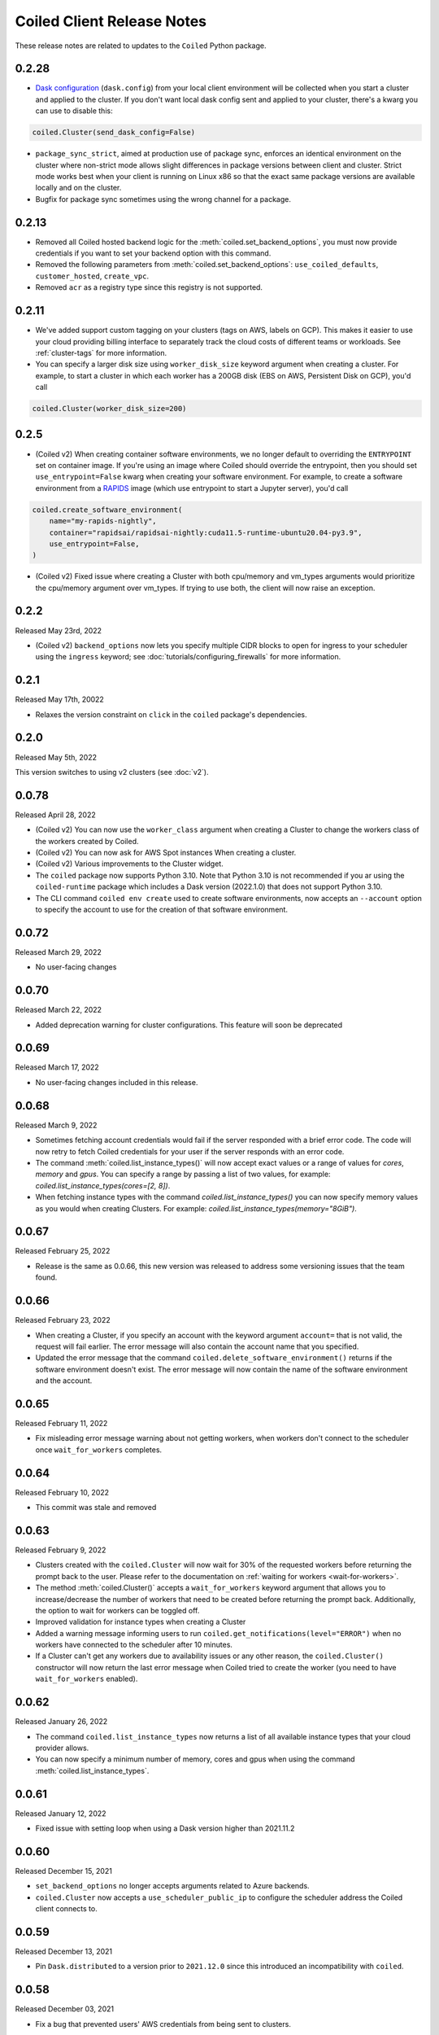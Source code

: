 .. changelog:

===========================
Coiled Client Release Notes
===========================

These release notes are related to updates to the ``Coiled`` Python package.

0.2.28
======

- `Dask configuration <https://docs.dask.org/en/stable/configuration.html>`_ (``dask.config``) from your local client environment will be collected when you start a cluster and applied to the cluster.
  If you don't want local dask config sent and applied to your cluster, there's a kwarg you can use to disable this:

.. code-block:: python

  coiled.Cluster(send_dask_config=False)

- ``package_sync_strict``, aimed at production use of package sync, enforces an identical environment on the cluster
  where non-strict mode allows slight differences in package versions between client and cluster. Strict mode
  works best when your client is running on Linux x86 so that the exact same package versions are available locally
  and on the cluster.
- Bugfix for package sync sometimes using the wrong channel for a package.

0.2.13
======

- Removed all Coiled hosted backend logic for the :meth:`coiled.set_backend_options`, you must now provide
  credentials if you want to set your backend option with this command.
- Removed the following parameters from :meth:`coiled.set_backend_options`: ``use_coiled_defaults``, 
  ``customer_hosted``, ``create_vpc``. 
- Removed ``acr`` as a registry type since this registry is not supported.

0.2.11
======

- We've added support custom tagging on your clusters (tags on AWS, labels on GCP). This makes it easier to use your
  cloud providing billing interface to separately track the cloud costs of different teams or workloads.
  See :ref:`cluster-tags` for more information.

- You can specify a larger disk size using ``worker_disk_size`` keyword argument when creating a cluster.
  For example, to start a cluster in which each worker has a 200GB disk (EBS on AWS, Persistent Disk on GCP), you'd call

.. code-block:: python

  coiled.Cluster(worker_disk_size=200)

0.2.5
=====

- (Coiled v2) When creating container software environments, we no longer default to overriding the
  ``ENTRYPOINT`` set on container image. If you're using an image where Coiled should override the
  entrypoint, then you should set ``use_entrypoint=False`` kwarg when creating your software environment.
  For example, to create a software environment from a `RAPIDS <https://rapids.ai>`_ image
  (which use entrypoint to start a Jupyter server), you'd call

.. code-block:: python

  coiled.create_software_environment(
      name="my-rapids-nightly",
      container="rapidsai/rapidsai-nightly:cuda11.5-runtime-ubuntu20.04-py3.9",
      use_entrypoint=False,
  )

- (Coiled v2) Fixed issue where creating a Cluster with both cpu/memory and vm_types arguments would
  prioritize the cpu/memory argument over vm_types. If trying to use both, the client will now raise 
  an exception.

0.2.2
======
Released May 23rd, 2022

- (Coiled v2) ``backend_options`` now lets you specify multiple CIDR blocks to open for ingress
  to your scheduler using the ``ingress`` keyword; see :doc:`tutorials/configuring_firewalls`
  for more information.

0.2.1
======
Released May 17th, 20022

- Relaxes the version constraint on ``click`` in the ``coiled`` package's dependencies.

0.2.0
======
Released May 5th, 2022

This version switches to using v2 clusters (see :doc:`v2`).

0.0.78
======
Released April 28, 2022

- (Coiled v2) You can now use the ``worker_class`` argument when creating a Cluster to change the workers
  class of the workers created by Coiled.
- (Coiled v2) You can now ask for AWS Spot instances When creating a cluster.
- (Coiled v2) Various improvements to the Cluster widget.
- The ``coiled`` package now supports Python 3.10. Note that Python 3.10 is not recommended if you ar
  using the ``coiled-runtime`` package which includes a Dask version (2022.1.0) that does not support
  Python 3.10.
- The CLI command ``coiled env create`` used to create software environments,
  now accepts an ``--account`` option to specify the account to use for the
  creation of that software environment.

0.0.72
=======

Released March 29, 2022

- No user-facing changes

0.0.70
=======

Released March 22, 2022

- Added deprecation warning for cluster configurations. This feature will soon be deprecated

0.0.69
=======

Released March 17, 2022

- No user-facing changes included in this release.


0.0.68
======

Released March 9, 2022

- Sometimes fetching account credentials would fail if the server responded with a brief error code.
  The code will now retry to fetch Coiled credentials for your user if the server responds with an error code.
- The command :meth:`coiled.list_instance_types()` will now accept exact values or a range of values for `cores`,
  `memory` and `gpus`. You can specify a range by passing a list of two values, for example: 
  `coiled.list_instance_types(cores=[2, 8])`.
- When fetching instance types with the command `coiled.list_instance_types()` you can now specify memory values as
  you would when creating Clusters. For example: `coiled.list_instance_types(memory="8GiB")`.

0.0.67
======

Released February 25, 2022

- Release is the same as 0.0.66, this new version was released to address some versioning issues
  that the team found.

0.0.66
======

Released February 23, 2022

- When creating a Cluster, if you specify an account with the keyword argument ``account=`` that is
  not valid, the request will fail earlier. The error message will also contain the account name that
  you specified.
- Updated the error message that the command ``coiled.delete_software_environment()`` returns if the
  software environment doesn't exist. The error message will now contain the name of the software
  environment and the account.

0.0.65
======

Released February 11, 2022

- Fix misleading error message warning about not getting workers, when workers don't connect
  to the scheduler once ``wait_for_workers`` completes.

0.0.64
======

Released February 10, 2022

- This commit was stale and removed

0.0.63
======

Released February 9, 2022

- Clusters created with the ``coiled.Cluster`` will now wait for 30% of the requested workers
  before returning the prompt back to the user. Please refer to the documentation on
  :ref:`waiting for workers <wait-for-workers>`.
- The method :meth:`coiled.Cluster()` accepts a ``wait_for_workers`` keyword argument that allows
  you to increase/decrease the number of workers that need to be created before returning the
  prompt back. Additionally, the option to wait for workers can be toggled off.
- Improved validation for instance types when creating a Cluster
- Added a warning message informing users to run ``coiled.get_notifications(level="ERROR")``
  when no workers have connected to the scheduler after 10 minutes.
- If a Cluster can't get any workers due to availability issues or any other reason, the
  ``coiled.Cluster()`` constructor will now return the last error message when Coiled tried to
  create the worker (you need to have ``wait_for_workers`` enabled).

0.0.62
======

Released January 26, 2022

- The command ``coiled.list_instance_types`` now returns a list of all available instance
  types that your cloud provider allows.
- You can now specify a minimum number of memory, cores and gpus when using the command
  :meth:`coiled.list_instance_types`.

0.0.61
======

Released January 12, 2022

- Fixed issue with setting loop when using a Dask version higher than 2021.11.2

0.0.60
======

Released December 15, 2021

- ``set_backend_options`` no longer accepts arguments related to Azure backends.
- ``coiled.Cluster`` now accepts a ``use_scheduler_public_ip`` to configure the scheduler address the Coiled client connects to.

0.0.59
======

Released December 13, 2021

- Pin ``Dask.distributed`` to a version prior to ``2021.12.0`` since this introduced an incompatibility with ``coiled``.

0.0.58
======

Released December 03, 2021

- Fix a bug that prevented users' AWS credentials from being sent to clusters.

0.0.57
======

Released December 01, 2021

- Add support for managing long lived API access tokens via the Coiled client.
- Coiled client is tested and supported for Python version 3.7, 3.8 and 3.9.
  Coiled client raises an exception if you attempt to install in an environment with
  python versions below 3.7 or version 3.10
- Removed functionality associated with Coiled Notebooks and Coiled Jobs since they
  have been deprecated.

0.0.56
======

Released November 22, 2021

- Users can specify during cluster creation whether to use the public address or
  the private address of the scheduler to connect to the cluster.
- Python client will raise an ``AccountFormatError`` if the account is not a combination
  of lowercase letters, numbers or hyphens.


0.0.55
======

Released November 11, 2021

- Fixed issue that when using the command ``coiled login --token`` in the terminal, would
  show an error message saying that you have run out of credits.
- Updated connection timeout, which should mitigate the timeout error that sometimes was ocurring
  when launching clusters.
- You can now customize the firewall/security group that Coiled uses by adding a ``firewall`` dictionary
  and pass it to the ``backend_options`` keyword argument for the ``coiled.Cluster`` constructor.


0.0.54
======

Released October 17, 2021

- You can now specify a list of instance types with the 
  ``scheduler_vm_types``/``worker_vm_types`` when creating a cluster
  using the ``coiled.Cluster()`` constructor.
- You can now select a GPU type by using the keyword argument ``gpu_type`` from
  the ``coiled.Cluster()`` constructor.
- Added a new command ``coiled.list_instance_types()`` to the Coiled Client which
  returns a list of allowed instance types that you can use while creating your
  Cluster.
- Added a new command ``coiled.list_gpu_types()`` to the Coiled Client which returns
  a list of allowed GPU types that you can use while creating your cluster.
- You can now specify ``enable_public_http``, ``enable_public_ssh`` and ``disable_public_ingress``
  when using the :meth:`coiled.set_backend_options` to have more control on the security group
  that Coiled created with AWS.
- You can now use the Clusters private IP address when interacting with your cluster by
  using ``backend_options={"disable_public_ingress": True}`` when creating a cluster with
  the ``coiled.Cluster()`` constructor or when setting your backend with the command
  :meth:`coiled.set_backend_options`.
- You can now remove port 22 from the AWS security group that Coiled creates in your
  account by setting the ``enable_public_ssh`` flag to False used with either the
  ``backend_options`` or when setting your backend with the command
  :meth:`coiled.set_backend_options`.

  

0.0.53
======

Released October 13, 2021


- Environment variables sent to the Cluster with the ``environ=`` keyword argument
  are now converted to strings.
- Added a depagination method so our list commands (for example 
  ``coiled.list_cluster_configurations()``) will now return all of the items instead
  of only the last 50.


0.0.52
======

Released September 16, 2021

- ``coiled.set_backend_options()`` no longer supports the deprecated ECS backend.


0.0.51
======

Released September 1, 2021

- Coiled clusters now support adaptive scaling. To enable it, create
  a cluster, then run ``cluster.adapt(maximum=max_number_of_workers)``.
- Removed an unused ``region`` parameter from ``coiled.Cluster()``.
  Cloud provider regions can be set using ``backend_options=``.
- ``coiled.create_notebook()`` now takes an optional ``account=`` parameter
  like the rest of the API. If there is a conflict between the account
  specified via the name and the account specified via tha ``account`` parameterm
  an error is raised.


0.0.50
======

Released August 24, 2021

- Another ``aiobotocore``-related fix.


0.0.49
======

Released August 20, 2021

- Hotfix to support ``aiobotocore==1.4.0``.


0.0.48
======

Released August 17, 2021

- Hotfix to relax the dependency on ``typing_extensions`` in order to conflict less
  with third-party packages.


0.0.47
======

Released August 13, 2021

- ``coiled.set_backend_options()`` has changed several parameter names, and it is now
  possible to specify a gcp zone. A VPC will now be created if credentials are provided.
- ``'vm_aws'`` is now the default backend for ``coiled.set_backend_options()`` in
  preparation for the deprecation of the ``'ecs'`` backend.


0.0.46
======

Released August 2, 2021.

- Hotfix to better-specify typing-extensions dependency.


0.0.45
======

Released July 28, 2021.

- ``coiled.set_backend_options()`` now supports specifying a Google Artifact Registry
  for storing software environments.
- Cluter protocols (currently either ``tls`` or ``wss``) can now be configured using
  the dask configuration system under ``coiled.protocol``.
- Cluster scheduler and worker options can now be configured using the dask configuration
  system under ``coiled.scheduler-options`` and ``coiled.worker-options``.


0.0.44
======

Released July 15, 2021.

- Users with customer-hosted accounts on Google Cloud Platform can now provide a region
  (``gcp_region_name``) to ``coiled.set_backend_options()``.
- Users can now specify a ``protocol`` when creating a Coiled cluster. By default,
  clusters communicate over TLS (``"tls"``), but in some restricted environments it
  can be useful to direct traffic through the Coiled web application over websockets
  (``"wss"``).
- The command line interface for creating a software environment (``conda env create``)
  now accepts an optional ``--conda-env-name`` parameter to specify the name of the
  conda environment into which packages will be installed (defaults to ``coiled``).

0.0.43
======

Released June 29, 2021.

- Hotfix to remove aiostream dependency


0.0.42
======

Released June 29, 2021.

- ``coiled.set_backend_options()`` now supports configuring your Coiled account to
  run in your own Google Cloud Plaform account.


0.0.41
======

Released June 9, 2021.

- New function ``coiled.set_backend_options()`` which allows users to set the options
  for an account (e.g., cloud provider, region, docker registry) from the Python
  client. Previously this was only available using the Coiled web application.
- Fixed a bug in ``coiled.performance_report()`` that was preventing performance data
  from being captured.
- Fixed an issue where an error building software environments could result in hanging
  client sessions.
- ``coiled.Cluster()``, ``coiled.start_job()``, ``coiled.create_software_environment()``,
  and ``coiled.create_notebook()`` can now take an optional ``environ`` dictionary as
  an argument, allowing users to pass in environment variables to clusters, jobs,
  software environments, and notebooks.  These environment variables are not encrypted,
  and so should not be used to store credentials or other sensitive information.
- ``coiled.list_core_usage()`` now shows additional information about how many credits
  your account has used for the current program period.
- ``coiled.Cluster()`` no longer raises a warning if no AWS credentials can be found,
  since a given cluster may not want or need to use them.


0.0.40
======

Released May 18, 2021.

- New functions ``coiled.performance_report()`` and ``coiled.list_performance_reports()``.
  ``coiled.performance_report()`` is a context manager which captures cluster computation
  as a dask performance report, uploads it to Coiled, and hosts it online for later viewing.
- New function ``coiled.get_notifications()`` returns notifications from resource
  creation steps in your chosen cloud provider. This can be useful in debugging when
  resources do not launch as intended.
- ``coiled.create_software_environment()`` now has an optional argument ``force_rebuild``,
  defaulting to ``False``, which forces a rebuild of the software environment, even
  if one matching the given specification already exists. There is a new corresponding
  flag ``--force-rebuild`` in the ``coiled env create`` command line command. 
- New functions ``coiled.cluster_logs()`` and ``coiled.job_logs()`` return logs from
  Coiled clusters and Coiled jobs, respectively. ``Cloud.logs()`` has been renamed to
  ``Cloud.cluster_logs()`` to better distinguish it from ``Cloud.job_logs()``.
- New function ``coiled.get_software_info()`` returns detailed information about a
  Coiled software environment specification.
- ``coiled.info()`` has been renamed to ``coiled.diagnostics()``, and now always returns
  JSON-formatted diagnostic information.
- New function ``coiled.list_user_information()`` provides information about the
  currently logged-in user.
- New function ``cloud.health_check()`` checks the user's connection with the Coiled
  Cloud application.
- ``coiled login --server <url-for-your-coiled-deployment>`` now works if there is a
  trailing slash in the URL.
- ``coiled login --account <team_slug>`` sets the user's specified account as a config value.
- Previously, some ``coiled`` functions accepted ``account`` as an optional parameter,
  and others did not. Now the entire API consistently allows users to specify
  their account with an ``account=`` keyword argument. The priority order for
  choosing an account to make API requests is:

  #. Accounts specified via a resource name (where applicable), e.g. ``name = <account-name>/<software-environment-name>``
  #. Accounts specified via the ``account=`` keyword argument
  #. Accounts specified in your Coiled configuration file (i.e. ``~/.config/dask/coiled.yaml``)
  #. The default account associated with your username (as determined by the token you use to log in)

- Most of the resource creation functions in the ``coiled`` API (e.g.,
  ``coiled.Cluster()`` or ``coiled.create_software_environment()``) can take a lot of
  optional arguments. The order of these arguments in their function invocations
  is not important, and so they have been turned into keyword-only arguments.


0.0.39
======

Released on May 3, 2021.

- Following dask/distributed, we have dropped support for Python 3.6
- The arguments for ``coiled.Cluster()`` are now keyword-only.
- ``coiled`` is now more fully type annotated, allowing for better type checking
  and editor integration.
- ``coiled.Cloud.logs()`` now has ``account`` as an optional second parameter instead of
  a required first parameter to be more consistent with the rest of the API.
- Fixed a bug where updating the software environment in a cluster configuration
  did not work.
- Add a ``--private`` flag to the command line interface for ``coiled env create``.
- Fixed a bug where the ``rich`` console output from ``coiled`` did not work well with
  the Spyder editor.
- Fixed a bug where the ``coiled.Cloud.close()`` did not properly clean up threads.


0.0.38
======

Released on March 25, 2021.

- Improve connection error when creating a ``coiled.Cluster`` where the local
  and remote versions of ``distributed`` use different protocol versions
- Return the name of newly started jobs for use in other API calls


0.0.37
======

Released on March 2, 2021.

- Add core usage count interface
- Make startup error more generic and hopefully less confusing
- Filter clusters by descending order in ``coiled.list_clusters()``
- Add messages to commands and status bar to cluster creation
- Don't use coiled default if software environment doesn't exist
- Handle case when trying to create a cluster with a non-existent software environment
- Set minimum ``click`` version
- Several documentation updates


0.0.36
======

Released on February 5, 2021.

- Add backend options docs
- Fix CLI command install for python < 3.8
- Add color to coiled login output
- Fix bug with ``coiled.Cluster(account=...)``
- De-couple container registry from backends options


0.0.35
======

Released on January 29, 2021.

- Flatten json object if error doesn't have ``"message"``
- Enable all Django middleware to run ``async``
- Remove redundant test with flaky input mocking
- Use util ``handle_api_exception`` to handle exceptions


0.0.34
======

Released on January 26, 2021.

- Update AWS IAM docs
- Add ``--retry``/``--no-retry`` option to ``coiled login``
- Update default conda env to ``coiled`` instead of ``base``
- Add ``worker_memory < "16 GiB"`` to GPU example
- Fix small issues in docs and add note for users in teams
- Do not add python via conda if ``container`` in software spec
- Use new ``Status`` ``enum`` in ``distributed``


0.0.33
======

Released on January 15, 2021.

- Update ``post_build`` to run as POSIX shell
- Fix errors due to software environment / account name capitalization mismatches
- Automatically use local Python version when creating a ``pip``-only software environment
- Improved support for custom Docker registries
- Several documentation updates


0.0.32
======

Released on December 22, 2020.

- Add ``boto3`` dependency


0.0.31
======

Released on December 22, 2020.

- Add ``coiled.backend-options`` config value
- Allow selecting which AWS credentials are used
- Don't initialize with ``account`` when listing cluster configurations
- Add support for using custom Docker registries
- Add ``coiled.cluster_cost_estimate``
- Several documentation updates


0.0.30
======

Released on November 30, 2020.

- Update API to support generalized backend options
- Enable ``coiled.inspect`` and ``coiled.install`` inside Jupyter


0.0.29
======

Released on November 24, 2020.

- Add informative error message when AWS GPU capacity is low
- Fix bug in software environment creation which caused conda packages to be uninstalled
- Add notebook creation functionality and documentation
- Generalize backend options
- Add support for AWS Fargate spot instances


0.0.28
======

Released on November 9, 2020.

- Expose ``private`` field in list/create/update
- More docs for running in users' AWS accounts
- Add Dask-SQL example
- Use examples account instead of coiled-examples
- Add list of permissions for users AWS accounts
- Add example to software environment usage section
- Update ``conda_env_name`` description
- Set default TOC level for sphinx theme


0.0.27
======

Released on October 9, 2020.

- Fix AWS credentials error when running in Coiled notebooks


0.0.26
======

Released on October 8, 2020.

- Handle AWS STS session credentials
- Fix coiled depending on older aiobotocore
- Only use proxied dashboard address in Jobs
- Improve invalid fargate resources error message
- Mention team accounts
- Support AWS credentials to launch resources on other AWS accounts
- Update FAQ with a note on notebooks and Azure support
- Add GPU docs
- Add jupyterlab example
- Add community page
- Add tabbed code snippets to doc landing page
- Ensure job configuration description and software envs are updated


0.0.25
======

Released on September 22, 2020.

- Handle redirecting from ``beta.coiled.io`` to ``cloud.coiled.io``
- Add Prefect example
- Update dashboards to go through our proxy
- Add descriptions to notebooks
- Update cluster documentation
- Add Optuna example


0.0.24
======

Released on September 16, 2020.

- Support overriding cluster configuration settings in ``coiled.Cluster``
- Don't require region on cluster creation
- Add links to OSS licenses
- Add ability to upload files
- Add access token for private repos


0.0.23
======

Released on September 4, 2020.

- Fixed bug where specifying ``name`` in a conda spec would cause clusters to not be launched
- Open external links in a separate browser tab in the docs
- Explicitly set the number of worker threads to the number of CPUs requested if not otherwise specified
- Improvements to Coiled login behavior
- Update to using ``coiled/default`` as our default base image for software environments
- Several documentation updates


0.0.22
======

Released on August 27, 2020.

- Add AWS multi-region support
- Log informative message when rebuilding a software environment Docker image
- Remove link to Getting Started guide from ``coiled login`` output
- Update ``distributed`` version pinning
- Add support for running non-Dask code through Coiled ``Jobs``
- Several documentation updates


0.0.21
======

- Add logs to web UI
- Verify worker count during cluster creation
- Raise more informative error when a solve conda spec is not available
- Improve docker caching when building environments


0.0.20
======

- Allow 'target' conda env in creating software environment (#664)
- Start EC2 instances in the right subnets (#689)


0.0.19
======

- Added support for installing pip packages with ``coiled install``
- Support Python 3.8 on Windows with explicit ``ProactorEventLoop``
- Updated default ``coiled.Cluster`` configuration to use the current Python version
- Updated dependencies to include more flexible version checking in ``distributed``
- Don't scale clusters that we're re-connecting to
- Added support for using custom worker and scheduler classes


0.0.18
======

Released August 8, 2020.

- Add ``--token`` option to ``coiled login``
- Add ``post_build=`` option to ``coiled.create_software_environment``
- Add back support for Python 3.6
- Remove extra newline from websocket output
- Remove ``coiled upload`` from public API
- Add ``coiled env`` CLI command group
- Several documentation updates


0.0.17
======

Released July 31, 2020.

- Move documentation page to docs.coiled.io
- Added ``--version`` flag to ``coiled`` CLI
- Raise an informative error when using an outdated version of the ``coiled`` Python API
- Several documentation updates
- Added ``coiled.Cluster.get_logs`` method
- Added top-level ``coiled.config`` attribute
- Use fully qualified ``coiled.Cluster`` name in the cluster interactive IPython repr


0.0.16
======

Released July 27, 2020.

- Added getting started video to docs.
- Added support GPU enabled workers.
- Added new documentation page on configuring JupyterLab.
- Added support for specifying pip, conda, and/or container inputs when creating software environments.
- Remove account argument from ``coiled.delete_software_environment``.
- Added cost and feedback FAQs.


0.0.15
======

Released July 22, 2020.

- Removed "cloud" namespace in configuration values.
- Several documentation updates.
- Added new security and privacy page to the docs.
- Added ``coiled upload`` command for creating a Coiled software environment
  from a local conda environment.
- Added tests for command line tools.


0.0.14
======

Released July 17, 2020.


0.0.13
======

Released July 16, 2020.

- Update "Getting Started" documentation page.
- Update ``coiled.create_software_environment`` to use name provided by ``conda=`` input, if provided.
- Send AWS credentials when making a ``Cluster`` object.


0.0.12
======

Released July 14, 2020.

- Switch to using full ``coiled`` Python namespace and rename ``CoiledCluster`` to ``coiled.Cluster``
- Raise informative error when attempting to create a cluster with a non-existent cluster configuration
- Bump supported ``aiobotocore`` version to ``aiobotocore>=1.0.7``
- Add ``coiled install`` command to create conda software environments locally
- Repeated calls to ``Cloud.create_cluster_configuration`` will now update an existing configuration

0.0.11
======

Released July 9, 2020.

-  Don't shut down clusters if we didn't create them
-  Slim down the outputs of ``list_software_environments`` and ``list_cluster_configurations``

0.0.10
======

Released July 8, 2020.

-  Use websockets to create clusters due to long-running requests
-  Avoid excess endlines when printing out status in the CLI
-  Allow calling coiled env create repeatedly on the same environment

0.0.9
=====

Released July 7, 2020.

-  Change default to coiled/default
-  Add ``coiled login`` CLI command
-  Use account namespaces everywhere, remove ``account=`` keyword
-  Allow the use of public environments and configurations

0.0.8
=====

Released on July 1, 2020.

- Update to use new API endpoint scheme
- Adds ``conda env create`` command line interface


0.0.7
=====

Released on June 29, 2020.

- Adds ``Cloud.create_software_environment``, ``Cloud.delete_software_environment``, and ``Cloud.list_software_environments`` methods
- Adds ``Cloud.create_cluster_configuration``, ``Cloud.delete_cluster_configuration``, and ``Cloud.list_cluster_configurations`` methods
- Update ``Cloud`` object to use a token rather than a password
- Changed name of package from ``coiled_cloud`` to ``coiled``


0.0.6
=====

Released on May 26, 2020.

- Includes ``requirements.txt`` in ``MANIFEST.in``


0.0.5
=====

Released on May 26, 2020.

- Includes versioneer in ``MANIFEST.in``


0.0.4
=====

Released on May 26, 2020.

- Adds ``LICENSE`` to project


0.0.3
=====

Released on May 21, 2020.

Deprecations
------------

- Renamed ``Cluster`` to ``CoiledCluster``
